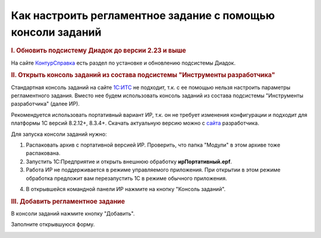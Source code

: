 Как настроить регламентное задание с помощью консоли заданий
================================================================

.. rubric:: I. Обновить подсистему Диадок до версии 2.23 и выше

На сайте `КонтурСправка <https://support.kontur.ru/pages/viewpage.action?pageId=83865675>`_ есть раздел по установке и обновлению подсистемы Диадок.

.. rubric:: II. Открыть консоль заданий из состава подсистемы "Инструменты разработчика"

Стандартная консоль заданий на сайте `1С:ИТС <https://its.1c.ru/>`_ не подходит, т.к. с ее помощью нельзя настроить параметры регламентного задания. Вместо нее будем использовать консоль заданий из состава подсистемы "Инструменты разработчика" (далее ИР).

Рекомендуется использовать портативный вариант ИР, т.к. он не требует изменения конфигурации и подходит для платформы 1С версий 8.2.12+, 8.3.4+. Скачать актуальную версию можно с `сайта <http://devtool1c.ucoz.ru/load/>`_ разработчика.

Для запуска консоли заданий нужно:

1. Распаковать архив с портативной версией ИР. Проверить, что папка "Модули" в этом архиве тоже распакована.
2. Запустить 1С:Предприятие и открыть внешнюю обработку **ирПортативный.epf**.
3. Работа ИР не поддерживается в режиме управляемого приложения. При открытии в этом режиме обработка предложит вам перезапустить 1С в режиме обычного приложения.

.. image:: /_static/reg0.png
  :width: 400px

4. В открывшейся командной панели ИР нажмите на кнопку "Консоль заданий".

.. image:: /_static/reg1.png
  :width: 400px

.. rubric:: III. Добавить регламентное задание

В консоли заданий нажмите кнопку "Добавить".

.. image:: /_static/reg2.png
  :width: 400px

Заполните открывшуюся форму.

.. image:: /_static/reg3.png
  :width: 1000px
